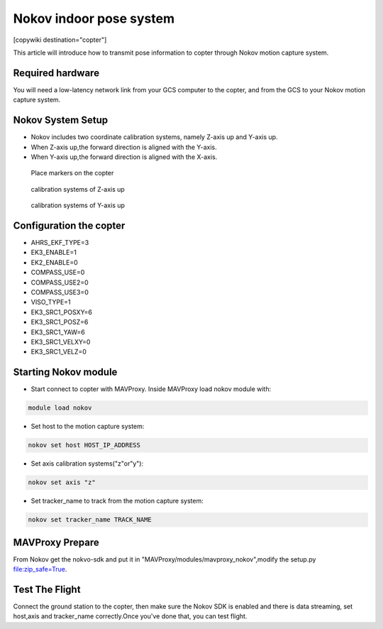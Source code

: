 .. _common-nokov:

================================
Nokov indoor pose system
================================

[copywiki destination="copter"]

This article will introduce how to transmit pose information to copter through Nokov motion capture system.

Required hardware
=================

You will need a low-latency network link from your GCS computer to the copter, and from the GCS to your Nokov motion capture system. 

Nokov System Setup
==================

- Nokov includes two coordinate calibration systems, namely Z-axis up and Y-axis up.
- When Z-axis up,the forward direction is aligned with the Y-axis.
- When Y-axis up,the forward direction is aligned with the X-axis.

.. figure:: ../../../images/nokov_copter.jpg
    :target: ../_images/nokov_copter.jpg
    
    Place markers on the copter
    
.. figure:: ../../../images/nokov_axis_z.png
    :target: ../_images/nokov_axis_z.png
    
    calibration systems of Z-axis up
    
.. figure:: ../../../images/nokov_axis_y.png
    :target: ../_images/nokov_axis_y.png
    
    calibration systems of Y-axis up
    
Configuration the copter
========================

- AHRS_EKF_TYPE=3
- EK3_ENABLE=1
- EK2_ENABLE=0
- COMPASS_USE=0
- COMPASS_USE2=0
- COMPASS_USE3=0
- VISO_TYPE=1
- EK3_SRC1_POSXY=6
- EK3_SRC1_POSZ=6
- EK3_SRC1_YAW=6
- EK3_SRC1_VELXY=0
- EK3_SRC1_VELZ=0

Starting Nokov module
=====================

- Start connect to copter with MAVProxy. Inside MAVProxy load nokov module with:

.. code:: bash

    module load nokov
    
- Set host to the motion capture system:

.. code:: bash

    nokov set host HOST_IP_ADDRESS
    
- Set axis calibration systems("z"or"y"):

.. code:: bash

    nokov set axis "z"
    
- Set tracker_name to track from the motion capture system:

.. code:: bash

    nokov set tracker_name TRACK_NAME
    
MAVProxy Prepare
================

From Nokov get the nokvo-sdk and put it in "MAVProxy/modules/mavproxy_nokov",modify the setup.py file:zip_safe=True.

Test The Flight
===============

Connect the ground station to the copter, then make sure the Nokov SDK is enabled and there is data streaming, set host,axis and tracker_name correctly.Once you've done that, you can test flight.
